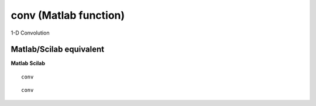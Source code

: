 


conv (Matlab function)
======================

1-D Convolution



Matlab/Scilab equivalent
~~~~~~~~~~~~~~~~~~~~~~~~
**Matlab** **Scilab**

::

    conv



::

    conv




